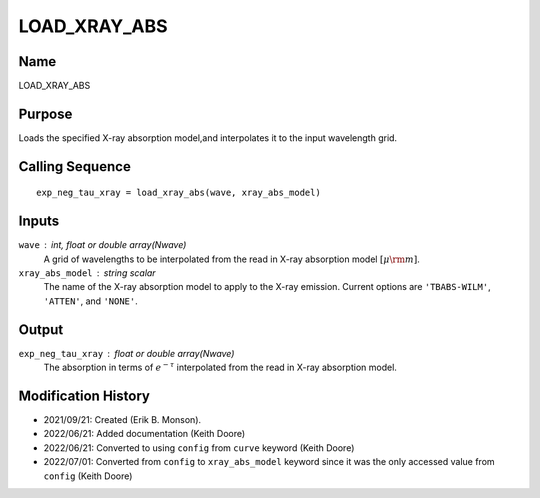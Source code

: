 LOAD_XRAY_ABS
=============

Name
----
LOAD_XRAY_ABS

Purpose
-------
Loads the specified X-ray absorption model,and interpolates
it to the input wavelength grid.

Calling Sequence
----------------
::

    exp_neg_tau_xray = load_xray_abs(wave, xray_abs_model)

Inputs
------
``wave`` : int, float or double array(Nwave)
    A grid of wavelengths to be interpolated from the read in
    X-ray absorption model :math:`[\mu \rm m]`.
``xray_abs_model`` : string scalar
    The name of the X-ray absorption model to apply to the X-ray emission.
    Current options are ``'TBABS-WILM'``, ``'ATTEN'``,
    and ``'NONE'``.

Output
------
``exp_neg_tau_xray`` : float or double array(Nwave)
    The absorption in terms of :math:`e^{-\tau}` interpolated from the read
    in X-ray absorption model.

Modification History
--------------------
- 2021/09/21: Created (Erik B. Monson).
- 2022/06/21: Added documentation (Keith Doore)
- 2022/06/21: Converted to using ``config`` from ``curve`` keyword (Keith Doore)
- 2022/07/01: Converted from ``config`` to ``xray_abs_model`` keyword since it was the only accessed value from ``config`` (Keith Doore)

